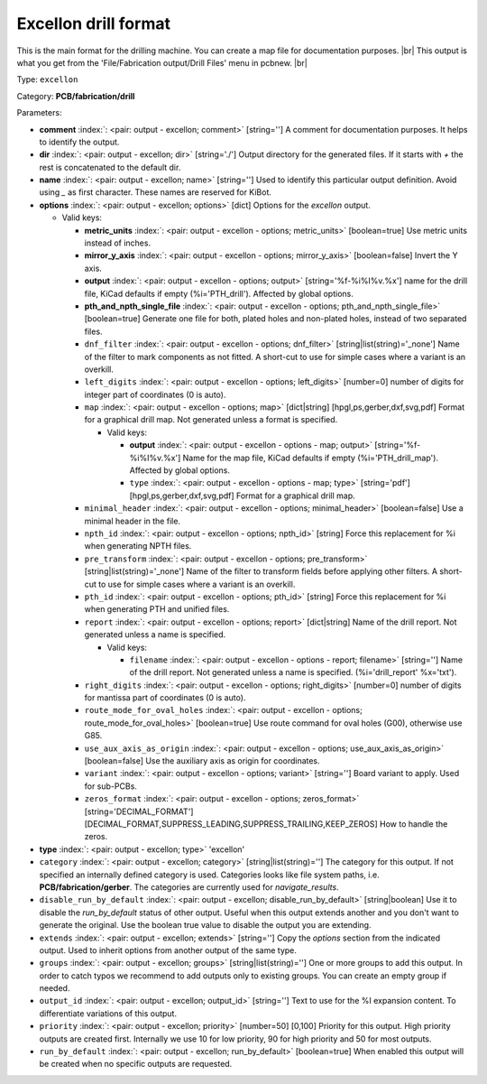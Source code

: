 .. Automatically generated by KiBot, please don't edit this file

.. index::
   pair: Excellon drill format; excellon

Excellon drill format
~~~~~~~~~~~~~~~~~~~~~

This is the main format for the drilling machine.
You can create a map file for documentation purposes. |br|
This output is what you get from the 'File/Fabrication output/Drill Files' menu in pcbnew. |br|

Type: ``excellon``

Category: **PCB/fabrication/drill**

Parameters:

-  **comment** :index:`: <pair: output - excellon; comment>` [string=''] A comment for documentation purposes. It helps to identify the output.
-  **dir** :index:`: <pair: output - excellon; dir>` [string='./'] Output directory for the generated files.
   If it starts with `+` the rest is concatenated to the default dir.
-  **name** :index:`: <pair: output - excellon; name>` [string=''] Used to identify this particular output definition.
   Avoid using `_` as first character. These names are reserved for KiBot.
-  **options** :index:`: <pair: output - excellon; options>` [dict] Options for the `excellon` output.

   -  Valid keys:

      -  **metric_units** :index:`: <pair: output - excellon - options; metric_units>` [boolean=true] Use metric units instead of inches.
      -  **mirror_y_axis** :index:`: <pair: output - excellon - options; mirror_y_axis>` [boolean=false] Invert the Y axis.
      -  **output** :index:`: <pair: output - excellon - options; output>` [string='%f-%i%I%v.%x'] name for the drill file, KiCad defaults if empty (%i='PTH_drill'). Affected by global options.
      -  **pth_and_npth_single_file** :index:`: <pair: output - excellon - options; pth_and_npth_single_file>` [boolean=true] Generate one file for both, plated holes and non-plated holes, instead of two separated files.
      -  ``dnf_filter`` :index:`: <pair: output - excellon - options; dnf_filter>` [string|list(string)='_none'] Name of the filter to mark components as not fitted.
         A short-cut to use for simple cases where a variant is an overkill.

      -  ``left_digits`` :index:`: <pair: output - excellon - options; left_digits>` [number=0] number of digits for integer part of coordinates (0 is auto).
      -  ``map`` :index:`: <pair: output - excellon - options; map>` [dict|string] [hpgl,ps,gerber,dxf,svg,pdf] Format for a graphical drill map.
         Not generated unless a format is specified.

         -  Valid keys:

            -  **output** :index:`: <pair: output - excellon - options - map; output>` [string='%f-%i%I%v.%x'] Name for the map file, KiCad defaults if empty (%i='PTH_drill_map'). Affected by global options.
            -  ``type`` :index:`: <pair: output - excellon - options - map; type>` [string='pdf'] [hpgl,ps,gerber,dxf,svg,pdf] Format for a graphical drill map.

      -  ``minimal_header`` :index:`: <pair: output - excellon - options; minimal_header>` [boolean=false] Use a minimal header in the file.
      -  ``npth_id`` :index:`: <pair: output - excellon - options; npth_id>` [string] Force this replacement for %i when generating NPTH files.
      -  ``pre_transform`` :index:`: <pair: output - excellon - options; pre_transform>` [string|list(string)='_none'] Name of the filter to transform fields before applying other filters.
         A short-cut to use for simple cases where a variant is an overkill.

      -  ``pth_id`` :index:`: <pair: output - excellon - options; pth_id>` [string] Force this replacement for %i when generating PTH and unified files.
      -  ``report`` :index:`: <pair: output - excellon - options; report>` [dict|string] Name of the drill report. Not generated unless a name is specified.

         -  Valid keys:

            -  ``filename`` :index:`: <pair: output - excellon - options - report; filename>` [string=''] Name of the drill report. Not generated unless a name is specified.
               (%i='drill_report' %x='txt').

      -  ``right_digits`` :index:`: <pair: output - excellon - options; right_digits>` [number=0] number of digits for mantissa part of coordinates (0 is auto).
      -  ``route_mode_for_oval_holes`` :index:`: <pair: output - excellon - options; route_mode_for_oval_holes>` [boolean=true] Use route command for oval holes (G00), otherwise use G85.
      -  ``use_aux_axis_as_origin`` :index:`: <pair: output - excellon - options; use_aux_axis_as_origin>` [boolean=false] Use the auxiliary axis as origin for coordinates.
      -  ``variant`` :index:`: <pair: output - excellon - options; variant>` [string=''] Board variant to apply.
         Used for sub-PCBs.
      -  ``zeros_format`` :index:`: <pair: output - excellon - options; zeros_format>` [string='DECIMAL_FORMAT'] [DECIMAL_FORMAT,SUPPRESS_LEADING,SUPPRESS_TRAILING,KEEP_ZEROS] How to handle the zeros.

-  **type** :index:`: <pair: output - excellon; type>` 'excellon'
-  ``category`` :index:`: <pair: output - excellon; category>` [string|list(string)=''] The category for this output. If not specified an internally defined category is used.
   Categories looks like file system paths, i.e. **PCB/fabrication/gerber**.
   The categories are currently used for `navigate_results`.

-  ``disable_run_by_default`` :index:`: <pair: output - excellon; disable_run_by_default>` [string|boolean] Use it to disable the `run_by_default` status of other output.
   Useful when this output extends another and you don't want to generate the original.
   Use the boolean true value to disable the output you are extending.
-  ``extends`` :index:`: <pair: output - excellon; extends>` [string=''] Copy the `options` section from the indicated output.
   Used to inherit options from another output of the same type.
-  ``groups`` :index:`: <pair: output - excellon; groups>` [string|list(string)=''] One or more groups to add this output. In order to catch typos
   we recommend to add outputs only to existing groups. You can create an empty group if
   needed.

-  ``output_id`` :index:`: <pair: output - excellon; output_id>` [string=''] Text to use for the %I expansion content. To differentiate variations of this output.
-  ``priority`` :index:`: <pair: output - excellon; priority>` [number=50] [0,100] Priority for this output. High priority outputs are created first.
   Internally we use 10 for low priority, 90 for high priority and 50 for most outputs.
-  ``run_by_default`` :index:`: <pair: output - excellon; run_by_default>` [boolean=true] When enabled this output will be created when no specific outputs are requested.

